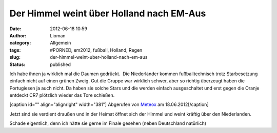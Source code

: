 Der Himmel weint über Holland nach EM-Aus
#########################################
:date: 2012-06-18 10:59
:author: Lioman
:category: Allgemein
:tags: #PORNED, em2012, fußball, Holland, Regen
:slug: der-himmel-weint-uber-holland-nach-em-aus
:status: published

Ich habe ihnen ja wirklich mal die Daumen gedrückt.  Die Niederländer
kommen fußballtechnisch trotz Starbesetzung einfach nicht auf einen
grünen Zweig. Gut die Gruppe war wirklich schwer, aber so richtig
überzeugt haben die Portugiesen ja auch nicht. Da haben sie solche Stars
und die werden einfach ausgeschaltet und erst gegen die Oranje entdeckt
CR7 plötzlich wieder das Tore schießen.

[caption id="" align="alignright" width="381"]\ |image0| Abgerufen von
`Meteox <http://meteox.de/>`__ am 18.06.2012[/caption]

Jetzt sind sie verdient draußen und in der Heimat öffnet sich der Himmel
und weint kräftig über den Niederlanden.

Schade eigentlich, denn ich hätte sie gerne im Finale gesehen (neben
Deutschland natürlich)

.. |image0| image:: https://lh6.googleusercontent.com/-mqRfeHICavM/T97m-W1OiMI/AAAAAAAAC7o/6S-KehUTdMM/s400/NL_Regenradar.png
   :width: 381px
   :height: 400px
   :target: https://lh6.googleusercontent.com/-mqRfeHICavM/T97m-W1OiMI/AAAAAAAAC7o/6S-KehUTdMM/s2048/NL_Regenradar.png
